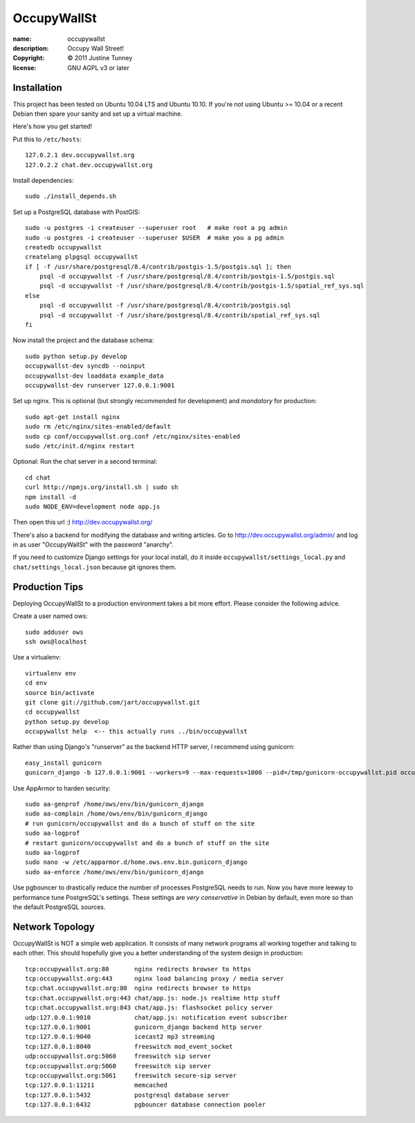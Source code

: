 .. -*-rst-*-

==============
 OccupyWallSt
==============

:name:        occupywallst
:description: Occupy Wall Street!
:copyright:   © 2011 Justine Tunney
:license:     GNU AGPL v3 or later


Installation
============

This project has been tested on Ubuntu 10.04 LTS and Ubuntu 10.10.  If
you're not using Ubuntu >= 10.04 or a recent Debian then spare your
sanity and set up a virtual machine.

Here's how you get started!

Put this to ``/etc/hosts``::

    127.0.2.1 dev.occupywallst.org
    127.0.2.2 chat.dev.occupywallst.org

Install dependencies::

    sudo ./install_depends.sh

Set up a PostgreSQL database with PostGIS::

    sudo -u postgres -i createuser --superuser root   # make root a pg admin
    sudo -u postgres -i createuser --superuser $USER  # make you a pg admin
    createdb occupywallst
    createlang plpgsql occupywallst
    if [ -f /usr/share/postgresql/8.4/contrib/postgis-1.5/postgis.sql ]; then
        psql -d occupywallst -f /usr/share/postgresql/8.4/contrib/postgis-1.5/postgis.sql
        psql -d occupywallst -f /usr/share/postgresql/8.4/contrib/postgis-1.5/spatial_ref_sys.sql
    else
        psql -d occupywallst -f /usr/share/postgresql/8.4/contrib/postgis.sql
        psql -d occupywallst -f /usr/share/postgresql/8.4/contrib/spatial_ref_sys.sql
    fi

Now install the project and the database schema::

    sudo python setup.py develop
    occupywallst-dev syncdb --noinput
    occupywallst-dev loaddata example_data
    occupywallst-dev runserver 127.0.0.1:9001

Set up nginx.  This is optional (but strongly recommended for
development) and *mandatory* for production::

    sudo apt-get install nginx
    sudo rm /etc/nginx/sites-enabled/default
    sudo cp conf/occupywallst.org.conf /etc/nginx/sites-enabled
    sudo /etc/init.d/nginx restart

Optional: Run the chat server in a second terminal::

    cd chat
    curl http://npmjs.org/install.sh | sudo sh
    npm install -d
    sudo NODE_ENV=development node app.js

Then open this url :) http://dev.occupywallst.org/

There's also a backend for modifying the database and writing
articles.  Go to http://dev.occupywallst.org/admin/ and log in as user
"OccupyWallSt" with the password "anarchy".

If you need to customize Django settings for your local install, do it
inside ``occupywallst/settings_local.py`` and
``chat/settings_local.json`` because git ignores them.


Production Tips
===============

Deploying OccupyWallSt to a production environment takes a bit more
effort.  Please consider the following advice.

Create a user named ows::

    sudo adduser ows
    ssh ows@localhost

Use a virtualenv::

    virtualenv env
    cd env
    source bin/activate
    git clone git://github.com/jart/occupywallst.git
    cd occupywallst
    python setup.py develop
    occupywallst help  <-- this actually runs ../bin/occupywallst

Rather than using Django's "runserver" as the backend HTTP server, I
recommend using gunicorn::

    easy_install gunicorn
    gunicorn_django -b 127.0.0.1:9001 --workers=9 --max-requests=1000 --pid=/tmp/gunicorn-occupywallst.pid occupywallst/settings.py

Use AppArmor to harden security::

    sudo aa-genprof /home/ows/env/bin/gunicorn_django
    sudo aa-complain /home/ows/env/bin/gunicorn_django
    # run gunicorn/occupywallst and do a bunch of stuff on the site
    sudo aa-logprof
    # restart gunicorn/occupywallst and do a bunch of stuff on the site
    sudo aa-logprof
    sudo nano -w /etc/apparmor.d/home.ows.env.bin.gunicorn_django
    sudo aa-enforce /home/ows/env/bin/gunicorn_django

Use pgbouncer to drastically reduce the number of processes PostgreSQL
needs to run.  Now you have more leeway to performance tune
PostgreSQL's settings.  These settings are *very conservative* in
Debian by default, even more so than the default PostgreSQL sources.


Network Topology
================

OccupyWallSt is NOT a simple web application.  It consists of many
network programs all working together and talking to each other.  This
should hopefully give you a better understanding of the system design
in production::

    tcp:occupywallst.org:80       nginx redirects browser to https
    tcp:occupywallst.org:443      nginx load balancing proxy / media server
    tcp:chat.occupywallst.org:80  nginx redirects browser to https
    tcp:chat.occupywallst.org:443 chat/app.js: node.js realtime http stuff
    tcp:chat.occupywallst.org:843 chat/app.js: flashsocket policy server
    udp:127.0.0.1:9010            chat/app.js: notification event subscriber
    tcp:127.0.0.1:9001            gunicorn_django backend http server
    tcp:127.0.0.1:9040            icecast2 mp3 streaming
    tcp:127.0.0.1:8040            freeswitch mod_event_socket
    udp:occupywallst.org:5060     freeswitch sip server
    tcp:occupywallst.org:5060     freeswitch sip server
    tcp:occupywallst.org:5061     freeswitch secure-sip server
    tcp:127.0.0.1:11211           memcached
    tcp:127.0.0.1:5432            postgresql database server
    tcp:127.0.0.1:6432            pgbouncer database connection pooler
